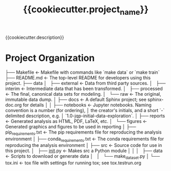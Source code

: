 #+TITLE: {{cookiecutter.project_name}}


{{cookiecutter.description}}

* Project Organization
    ├── Makefile               <- Makefile with commands like `make data` or `make train`
    ├── README.md              <- The top-level README for developers using this project.
    ├── data
    │   ├── external           <- Data from third party sources.
    │   ├── interim            <- Intermediate data that has been transformed.
    │   ├── processed          <- The final, canonical data sets for modeling.
    │   └── raw                <- The original, immutable data dump.
    │
    ├── docs                   <- A default Sphinx project; see sphinx-doc.org for details
    │
    │
    ├── notebooks              <- Jupyter notebooks. Naming convention is a number (for ordering),
    │                             the creator's initials, and a short `-` delimited description, e.g.
    │                             `1.0-jqp-initial-data-exploration`.
    │
    ├── reports                <- Generated analysis as HTML, PDF, LaTeX, etc.
    │   └── figures            <- Generated graphics and figures to be used in reporting
    │
    ├── pip_requirements.txt   <- The pip requirements file for reproducing the analysis environment
    │
    ├── conda_requirements.txt <- The conda requirements file for reproducing the analysis environment
    │
    ├── src                    <- Source code for use in this project.
    │   ├── __init__.py        <- Makes src a Python module
    │   │
    │   ├── data               <- Scripts to download or generate data
    │   │   └── make_dataset.py
    │
    └── tox.ini                <- tox file with settings for running tox; see tox.testrun.org
